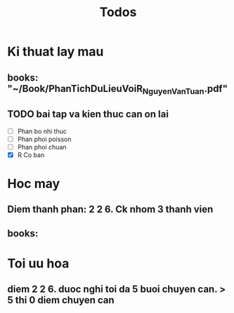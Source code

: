 #+title: Todos

* Ki thuat lay mau
** books: "~/Book/PhanTichDuLieuVoiR_NguyenVanTuan.pdf"
** TODO bai tap va kien thuc can on lai
 - [ ] Phan bo nhi thuc
 - [ ] Phan phoi poisson
 - [ ] Phan phoi chuan
 - [X] R Co ban

* Hoc may
** Diem thanh phan: 2 2 6. Ck nhom 3 thanh vien
** books:

* Toi uu hoa
** diem 2 2 6. duoc nghi toi da 5 buoi chuyen can. > 5 thi 0 diem chuyen can
